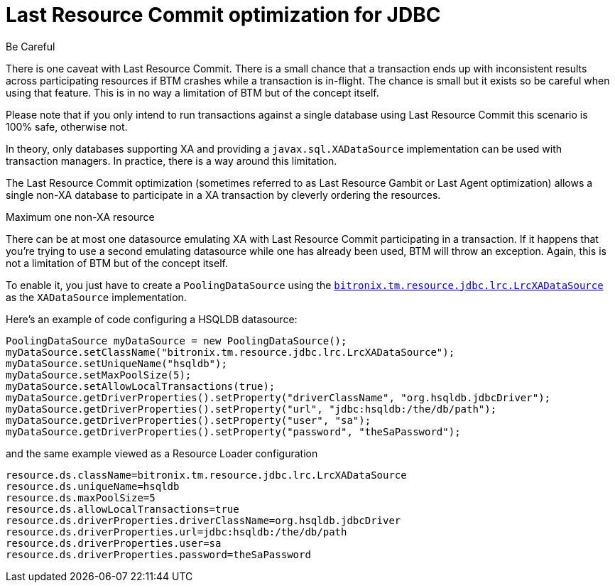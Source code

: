 = Last Resource Commit optimization for JDBC

.Be Careful
****
There is one caveat with Last Resource Commit. There is a small chance that a transaction ends up with inconsistent results across participating resources if BTM crashes while a transaction is in-flight. The chance is small but it exists so be careful when using that feature. This is in no way a limitation of BTM but of the concept itself.
****

Please note that if you only intend to run transactions against a single database using Last Resource Commit this scenario is 100% safe, otherwise not.

In theory, only databases supporting XA and providing a `javax.sql.XADataSource` implementation can be used with transaction managers. In practice, there is a way around this limitation.

The Last Resource Commit optimization (sometimes referred to as Last Resource Gambit or Last Agent optimization) allows a single non-XA database to participate in a XA transaction by cleverly ordering the resources.

.Maximum one non-XA resource
****
There can be at most one datasource emulating XA with Last Resource Commit participating in a transaction. If it happens that you're trying to use a second emulating datasource while one has already been used, BTM will throw an exception. Again, this is not a limitation of BTM but of the concept itself.
****

To enable it, you just have to create a `PoolingDataSource` using the https://github.com/bitronix/btm/blob/master/btm/src/main/java/bitronix/tm/resource/jdbc/lrc/LrcXADataSource.java[`bitronix.tm.resource.jdbc.lrc.LrcXADataSource`] as the `XADataSource` implementation.

Here's an example of code configuring a HSQLDB datasource:

    PoolingDataSource myDataSource = new PoolingDataSource();
    myDataSource.setClassName("bitronix.tm.resource.jdbc.lrc.LrcXADataSource");
    myDataSource.setUniqueName("hsqldb");
    myDataSource.setMaxPoolSize(5);
    myDataSource.setAllowLocalTransactions(true);
    myDataSource.getDriverProperties().setProperty("driverClassName", "org.hsqldb.jdbcDriver");
    myDataSource.getDriverProperties().setProperty("url", "jdbc:hsqldb:/the/db/path");
    myDataSource.getDriverProperties().setProperty("user", "sa");
    myDataSource.getDriverProperties().setProperty("password", "theSaPassword");

and the same example viewed as a Resource Loader configuration

    resource.ds.className=bitronix.tm.resource.jdbc.lrc.LrcXADataSource
    resource.ds.uniqueName=hsqldb
    resource.ds.maxPoolSize=5
    resource.ds.allowLocalTransactions=true
    resource.ds.driverProperties.driverClassName=org.hsqldb.jdbcDriver
    resource.ds.driverProperties.url=jdbc:hsqldb:/the/db/path
    resource.ds.driverProperties.user=sa
    resource.ds.driverProperties.password=theSaPassword 

